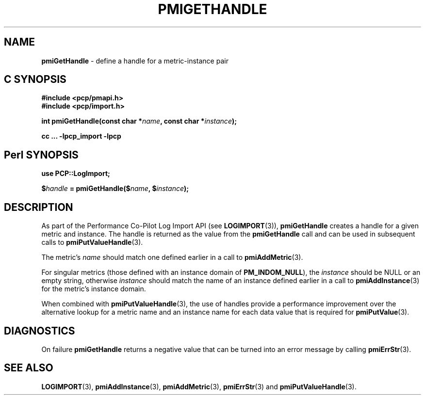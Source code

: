 '\"macro stdmacro
.\"
.\" Copyright (c) 2010 Ken McDonell.  All Rights Reserved.
.\"
.\" This program is free software; you can redistribute it and/or modify it
.\" under the terms of the GNU General Public License as published by the
.\" Free Software Foundation; either version 2 of the License, or (at your
.\" option) any later version.
.\"
.\" This program is distributed in the hope that it will be useful, but
.\" WITHOUT ANY WARRANTY; without even the implied warranty of MERCHANTABILITY
.\" or FITNESS FOR A PARTICULAR PURPOSE.  See the GNU General Public License
.\" for more details.
.\"
.\"
.TH PMIGETHANDLE "" "Performance Co-Pilot"
.SH NAME
\f3pmiGetHandle\f1 \- define a handle for a metric-instance pair
.SH "C SYNOPSIS"
.ft 3
#include <pcp/pmapi.h>
.br
#include <pcp/import.h>
.sp
int pmiGetHandle(const char *\fIname\fP, const char *\fIinstance\fP);
.sp
cc ... \-lpcp_import \-lpcp
.ft 1
.SH "Perl SYNOPSIS"
.ft 3
use PCP::LogImport;
.sp
$\fIhandle\fP = pmiGetHandle($\fIname\fP, $\fIinstance\fP);
.ft 1
.SH DESCRIPTION
As part of the Performance Co-Pilot Log Import API (see
.BR LOGIMPORT (3)),
.B pmiGetHandle
creates a handle for a given
metric and instance.  The handle is returned as the value from the
.B pmiGetHandle
call and can be used in subsequent calls to
.BR pmiPutValueHandle (3).
.PP
The metric's
.I name
should match one defined earlier in a call to
.BR pmiAddMetric (3).
.PP
For singular metrics (those defined with an instance domain of
.BR PM_INDOM_NULL ),
the
.I instance
should be NULL or an empty string, otherwise
.I instance
should match the name of an instance defined earlier in a call
to
.BR pmiAddInstance (3)
for the metric's instance domain.
.PP
When combined with
.BR pmiPutValueHandle (3),
the use of handles provide a performance improvement over the
alternative lookup for a metric name and an instance name for
each data value that is required for
.BR pmiPutValue (3).
.SH DIAGNOSTICS
On failure
.B pmiGetHandle
returns a negative value that can be turned into an
error message by calling
.BR pmiErrStr (3).
.SH SEE ALSO
.BR LOGIMPORT (3),
.BR pmiAddInstance (3),
.BR pmiAddMetric (3),
.BR pmiErrStr (3)
and
.BR pmiPutValueHandle (3).
